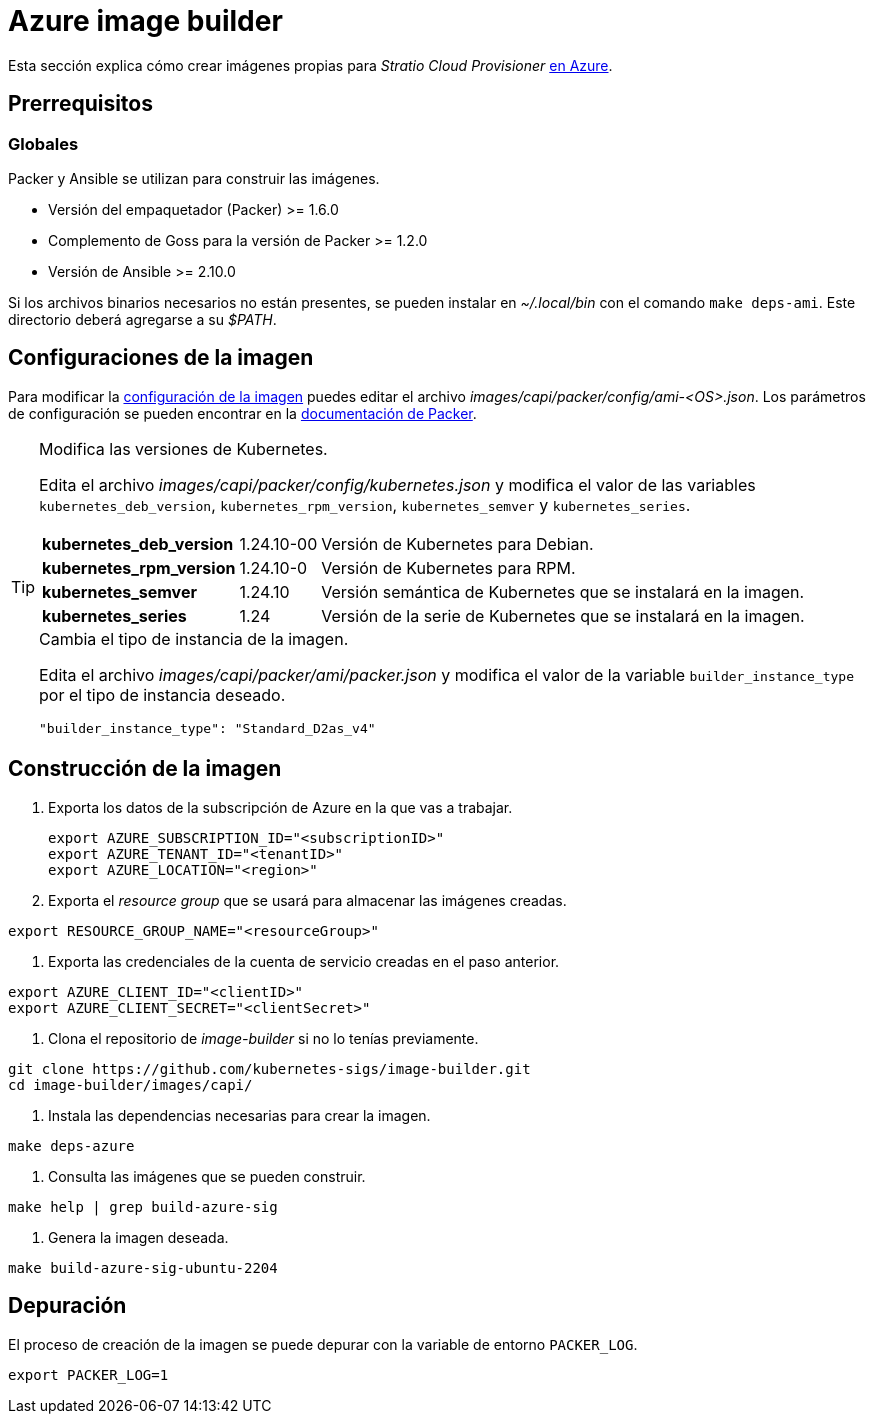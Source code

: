 = Azure image builder

Esta sección explica cómo crear imágenes propias para _Stratio Cloud Provisioner_ https://image-builder.sigs.k8s.io/capi/providers/azure[en Azure].

== Prerrequisitos

=== Globales

Packer y Ansible se utilizan para construir las imágenes. 

* Versión del empaquetador (Packer) >= 1.6.0
* Complemento de Goss para la versión de Packer >= 1.2.0
* Versión de Ansible >= 2.10.0

Si los archivos binarios necesarios no están presentes, se pueden instalar en _~/.local/bin_ con el comando `make deps-ami`. Este directorio deberá agregarse a su _$PATH_.

== Configuraciones de la imagen

Para modificar la https://image-builder.sigs.k8s.io/capi/capi.html#customization[configuración de la imagen] puedes editar el archivo _images/capi/packer/config/ami-<OS>.json_. Los parámetros de configuración se pueden encontrar en la https://github.com/kubernetes-sigs/image-builder/tree/1510769a271725cda3d46907182a2843ef5c1c8b/images/capi/packer/azure[documentación de Packer].

[TIP]
====
.Modifica las versiones de Kubernetes.

Edita el archivo _images/capi/packer/config/kubernetes.json_ y modifica el valor de las variables `kubernetes_deb_version`, `kubernetes_rpm_version`, `kubernetes_semver` y `kubernetes_series`.

[%autowidth]
|===
| *kubernetes_deb_version* | 1.24.10-00 | Versión de Kubernetes para Debian.
| *kubernetes_rpm_version* | 1.24.10-0 | Versión de Kubernetes para RPM.
| *kubernetes_semver* | 1.24.10 | Versión semántica de Kubernetes que se instalará en la imagen.
| *kubernetes_series* | 1.24 | Versión de la serie de Kubernetes que se instalará en la imagen.
|===


.Cambia el tipo de instancia de la imagen.

Edita el archivo _images/capi/packer/ami/packer.json_ y modifica el valor de la variable `builder_instance_type` por el tipo de instancia deseado.

[source,json]
"builder_instance_type": "Standard_D2as_v4"

====

== Construcción de la imagen

. Exporta los datos de la subscripción de Azure en la que vas a trabajar.
+
[source,console]
export AZURE_SUBSCRIPTION_ID="<subscriptionID>"
export AZURE_TENANT_ID="<tenantID>"
export AZURE_LOCATION="<region>"

. Exporta el _resource group_ que se usará para almacenar las imágenes creadas.

[source,console]
export RESOURCE_GROUP_NAME="<resourceGroup>"

. Exporta las credenciales de la cuenta de servicio creadas en el paso anterior.

[source,console]
export AZURE_CLIENT_ID="<clientID>"
export AZURE_CLIENT_SECRET="<clientSecret>"

. Clona el repositorio de _image-builder_ si no lo tenías previamente.

[source,console]
git clone https://github.com/kubernetes-sigs/image-builder.git
cd image-builder/images/capi/

. Instala las dependencias necesarias para crear la imagen.

[source,console]
make deps-azure

. Consulta las imágenes que se pueden construir.

[source,console]
make help | grep build-azure-sig

. Genera la imagen deseada.

[source,console]
make build-azure-sig-ubuntu-2204

== Depuración

El proceso de creación de la imagen se puede depurar con la variable de entorno `PACKER_LOG`.

[source,console]
export PACKER_LOG=1
